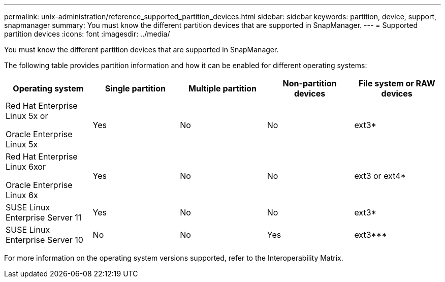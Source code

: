 ---
permalink: unix-administration/reference_supported_partition_devices.html
sidebar: sidebar
keywords: partition, device, support, snapmanager
summary: You must know the different partition devices that are supported in SnapManager.
---
= Supported partition devices
:icons: font
:imagesdir: ../media/

[.lead]
You must know the different partition devices that are supported in SnapManager.

The following table provides partition information and how it can be enabled for different operating systems:

[options="header"]
|===
| Operating system| Single partition| Multiple partition| Non-partition devices| File system or RAW devices
a|
Red Hat Enterprise Linux 5x or

Oracle Enterprise Linux 5x

a|
Yes
a|
No
a|
No
a|
ext3*
a|
Red Hat Enterprise Linux 6xor

Oracle Enterprise Linux 6x

a|
Yes
a|
No
a|
No
a|
ext3 or ext4*
a|
SUSE Linux Enterprise Server 11
a|
Yes
a|
No
a|
No
a|
ext3*
a|
SUSE Linux Enterprise Server 10
a|
No
a|
No
a|
Yes
a|
ext3***
a|
*For a non-MPIO environment, enter the following command: `sfdisk -uS -f -L -q /dev/ device_name`

For an MPIO environment, enter the following commands:

* `sfdisk -uS -f -L -q /dev/ device_name`
* `kpartx -a -p p /dev/mapper/ device_name`

a|
***Not applicable.

|===
For more information on the operating system versions supported, refer to the Interoperability Matrix.
